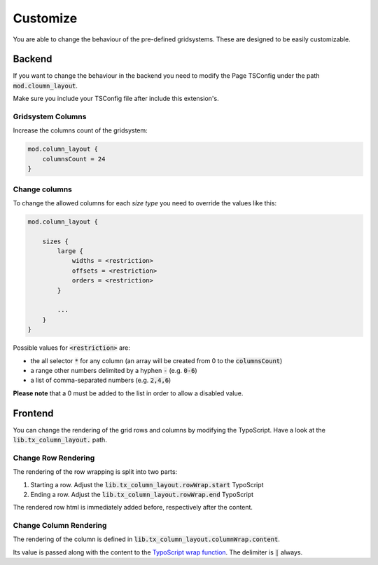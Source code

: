 .. ==================================================
.. FOR YOUR INFORMATION
.. --------------------------------------------------
.. -*- coding: utf-8 -*- with BOM.

.. _customize:

Customize
=========
You are able to change the behaviour of the pre-defined gridsystems.
These are designed to be easily customizable.

Backend
-------

If you want to change the behaviour in the backend you need to modify the Page TSConfig under the path :code:`mod.cloumn_layout`.

Make sure you include your TSConfig file after include this extension's.

Gridsystem Columns
~~~~~~~~~~~~~~~~~~
Increase the columns count of the gridsystem:

.. code:: typoscript

    mod.column_layout {
        columnsCount = 24
    }

Change columns
~~~~~~~~~~~~~~
To change the allowed columns for each *size type* you need to override the values like this:

.. code:: typoscript

    mod.column_layout {

        sizes {
            large {
                widths = <restriction>
                offsets = <restriction>
                orders = <restriction>
            }

            ...
        }
    }

Possible values for :code:`<restriction>` are:

* the all selector :code:`*` for any column (an array will be created from 0 to the :code:`columnsCount`)
* a range other numbers delimited by a hyphen :code:`-` (e.g. :code:`0-6`)
* a list of comma-separated numbers (e.g. :code:`2,4,6`)

**Please note** that a 0 must be added to the list in order to allow a disabled value.

Frontend
--------
You can change the rendering of the grid rows and columns by modifying the TypoScript. Have a look at the :code:`lib.tx_column_layout.` path.

Change Row Rendering
~~~~~~~~~~~~~~~~~~~~
The rendering of the row wrapping is split into two parts:

1. Starting a row. Adjust the :code:`lib.tx_column_layout.rowWrap.start` TypoScript
2. Ending a row. Adjust the :code:`lib.tx_column_layout.rowWrap.end` TypoScript

The rendered row html is immediately added before, respectively after the content.

Change Column Rendering
~~~~~~~~~~~~~~~~~~~~~~~
The rendering of the column is defined in :code:`lib.tx_column_layout.columnWrap.content`.

Its value is passed along with the content to the `TypoScript wrap function`_. The delimiter is :code:`|` always.

.. _`TypoScript wrap function`: https://docs.typo3.org/typo3cms/TyposcriptReference/DataTypes/Wrap/Index.html
